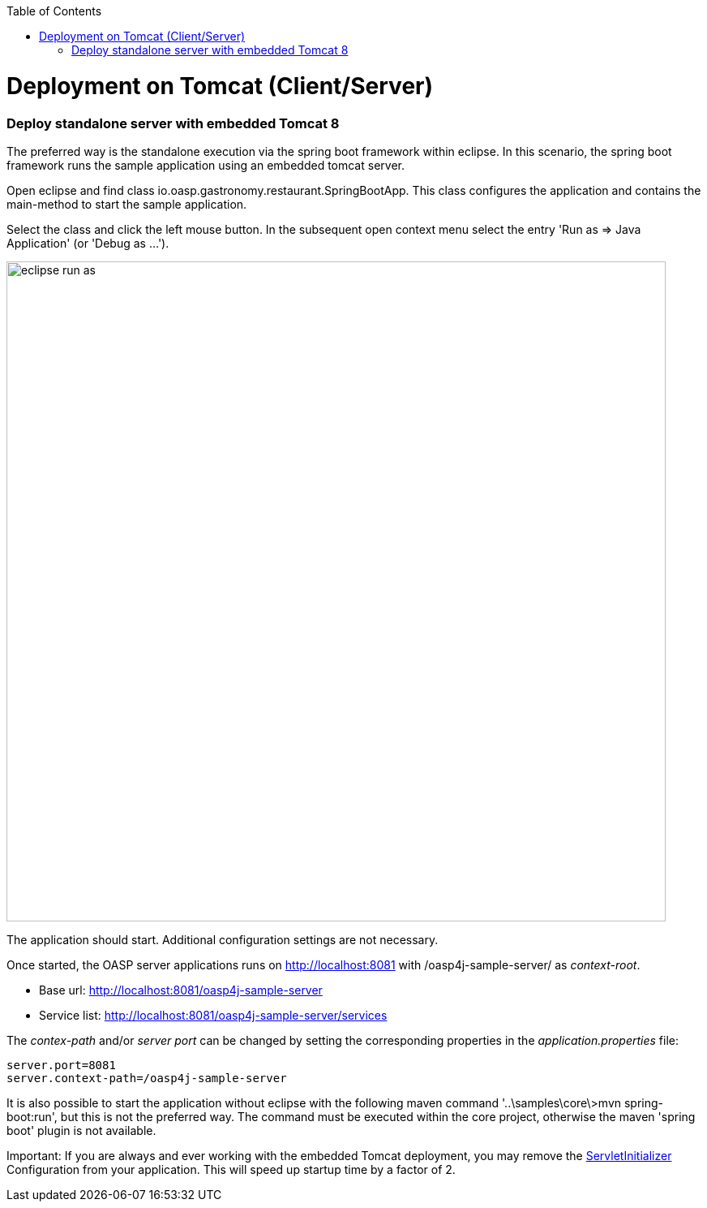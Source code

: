 :toc: macro
toc::[]

= Deployment on Tomcat (Client/Server)

=== Deploy standalone server with embedded Tomcat 8
The preferred way is the standalone execution via the spring boot framework within eclipse. In this scenario, the spring boot framework runs the sample application using an embedded tomcat server.

Open eclipse and find class io.oasp.gastronomy.restaurant.SpringBootApp. This class configures the application and contains the main-method to start the sample application.

Select the class and click the left mouse button. In the subsequent open context menu select the entry 'Run as => Java Application' (or 'Debug as ...').

image::images/eclipse-run-as.png[width="813", high="390", align="center"]

The application should start. Additional configuration settings are not necessary.

Once started, the OASP server applications runs on http://localhost:8081 with /oasp4j-sample-server/ as _context-root_. 

* Base url: http://localhost:8081/oasp4j-sample-server[http://localhost:8081/oasp4j-sample-server]
* Service list: http://localhost:8081/oasp4j-sample-server/services[http://localhost:8081/oasp4j-sample-server/services]

The _contex-path_ and/or _server port_ can be changed by setting the corresponding properties in the _application.properties_ file:

[source, java]
server.port=8081
server.context-path=/oasp4j-sample-server
 
It is also possible to start the application without eclipse with the following maven command '..\samples\core\>mvn spring-boot:run', but this is not the preferred way. The command must be executed within the core project, otherwise the maven 'spring boot' plugin is not available.

Important: If you are always and ever working with the embedded Tomcat deployment, you may remove the https://github.com/oasp/oasp4j/blob/develop/samples/core/src/main/java/io/oasp/gastronomy/restaurant/general/configuration/ServletInitializer.java[ServletInitializer] Configuration from your application. This will speed up startup time by a factor of 2.
